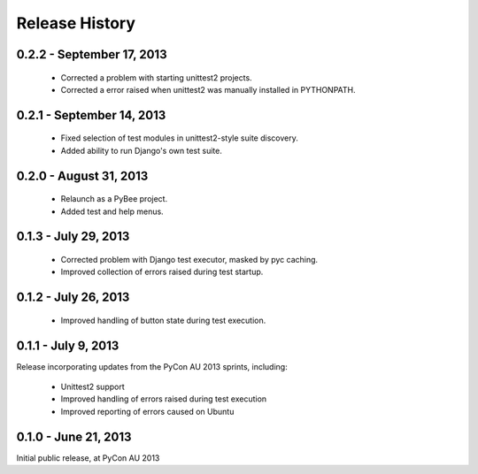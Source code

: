 Release History
===============

0.2.2 - September 17, 2013
--------------------------

 * Corrected a problem with starting unittest2 projects.

 * Corrected a error raised when unittest2 was manually installed in
   PYTHONPATH.

0.2.1 - September 14, 2013
--------------------------

 * Fixed selection of test modules in unittest2-style suite discovery.

 * Added ability to run Django's own test suite.

0.2.0 - August 31, 2013
-----------------------

 * Relaunch as a PyBee project.

 * Added test and help menus.

0.1.3 - July 29, 2013
---------------------

 * Corrected problem with Django test executor, masked by pyc caching.

 * Improved collection of errors raised during test startup.

0.1.2 - July 26, 2013
---------------------

 * Improved handling of button state during test execution.

0.1.1 - July 9, 2013
--------------------

Release incorporating updates from the PyCon AU 2013 sprints, including:

 * Unittest2 support

 * Improved handling of errors raised during test execution

 * Improved reporting of errors caused on Ubuntu

0.1.0 - June 21, 2013
---------------------

Initial public release, at PyCon AU 2013
